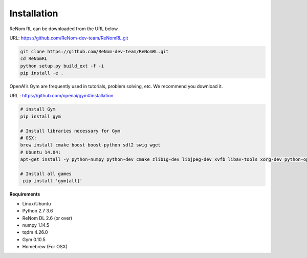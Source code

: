 Installation
============

ReNom RL can be downloaded from the URL below.

URL: https://github.com/ReNom-dev-team/ReNomRL.git

.. code-block:: sh

   git clone https://github.com/ReNom-dev-team/ReNomRL.git
   cd ReNomRL
   python setup.py build_ext -f -i
   pip install -e .

OpenAI’s Gym are frequently used in tutorials, problem solving, etc. We recommend you download it.

URL : https://github.com/openai/gym#installation

.. code-block:: sh

    # install Gym
    pip install gym

    # Install libraries necessary for Gym
    # OSX:
    brew install cmake boost boost-python sdl2 swig wget
    # Ubuntu 14.04:
    apt-get install -y python-numpy python-dev cmake zlib1g-dev libjpeg-dev xvfb libav-tools xorg-dev python-opengl libboost-all-dev libsdl2-dev swig

    # Install all games
     pip install 'gym[all]'


**Requirements**

-	Linux/Ubuntu
-	Python 2.7 3.6
-	ReNom DL 2.6 (or over)
- numpy 1.14.5
- tqdm 4.26.0
-	Gym 0.10.5
-	Homebrew (For OSX)
